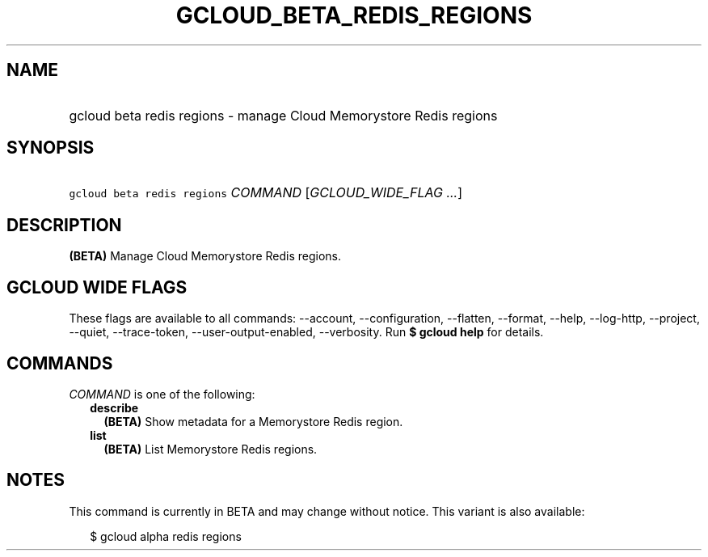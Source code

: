 
.TH "GCLOUD_BETA_REDIS_REGIONS" 1



.SH "NAME"
.HP
gcloud beta redis regions \- manage Cloud Memorystore Redis regions



.SH "SYNOPSIS"
.HP
\f5gcloud beta redis regions\fR \fICOMMAND\fR [\fIGCLOUD_WIDE_FLAG\ ...\fR]



.SH "DESCRIPTION"

\fB(BETA)\fR Manage Cloud Memorystore Redis regions.



.SH "GCLOUD WIDE FLAGS"

These flags are available to all commands: \-\-account, \-\-configuration,
\-\-flatten, \-\-format, \-\-help, \-\-log\-http, \-\-project, \-\-quiet,
\-\-trace\-token, \-\-user\-output\-enabled, \-\-verbosity. Run \fB$ gcloud
help\fR for details.



.SH "COMMANDS"

\f5\fICOMMAND\fR\fR is one of the following:

.RS 2m
.TP 2m
\fBdescribe\fR
\fB(BETA)\fR Show metadata for a Memorystore Redis region.

.TP 2m
\fBlist\fR
\fB(BETA)\fR List Memorystore Redis regions.


.RE
.sp

.SH "NOTES"

This command is currently in BETA and may change without notice. This variant is
also available:

.RS 2m
$ gcloud alpha redis regions
.RE

